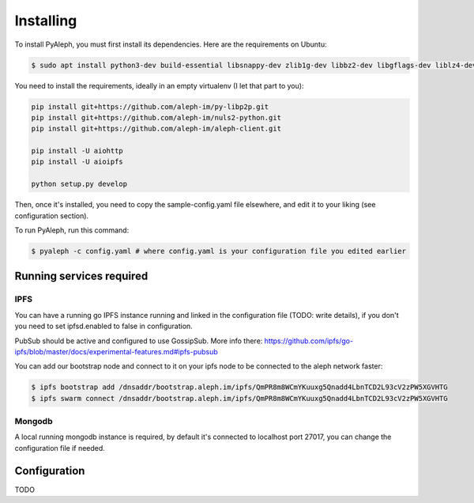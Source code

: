 ==========
Installing
==========

To install PyAleph, you must first install its dependencies.
Here are the requirements on Ubuntu:

.. code-block:: bash

    $ sudo apt install python3-dev build-essential libsnappy-dev zlib1g-dev libbz2-dev libgflags-dev liblz4-dev libgmp-dev libsecp256k1-dev

You need to install the requirements, ideally in an empty virtualenv (I let
that part to you):

.. code-block:: bash

    pip install git+https://github.com/aleph-im/py-libp2p.git
    pip install git+https://github.com/aleph-im/nuls2-python.git
    pip install git+https://github.com/aleph-im/aleph-client.git

    pip install -U aiohttp
    pip install -U aioipfs

    python setup.py develop

Then, once it's installed, you need to copy the sample-config.yaml file elsewhere,
and edit it to your liking (see configuration section).

To run PyAleph, run this command:

.. code-block:: bash

    $ pyaleph -c config.yaml # where config.yaml is your configuration file you edited earlier

Running services required
=========================

IPFS
----

You can have a running go IPFS instance running and linked in the configuration file (TODO: write details), if you don't you need to set ipfsd.enabled to false in configuration.

PubSub should be active and configured to use GossipSub.
More info there: https://github.com/ipfs/go-ipfs/blob/master/docs/experimental-features.md#ipfs-pubsub

You can add our bootstrap node and connect to it on your ipfs node to be connected to the aleph network faster:

.. code-block:: bash

    $ ipfs bootstrap add /dnsaddr/bootstrap.aleph.im/ipfs/QmPR8m8WCmYKuuxg5Qnadd4LbnTCD2L93cV2zPW5XGVHTG
    $ ipfs swarm connect /dnsaddr/bootstrap.aleph.im/ipfs/QmPR8m8WCmYKuuxg5Qnadd4LbnTCD2L93cV2zPW5XGVHTG


Mongodb
-------

A local running mongodb instance is required, by default it's connected to localhost port 27017, you can change
the configuration file if needed.

Configuration
=============

TODO
